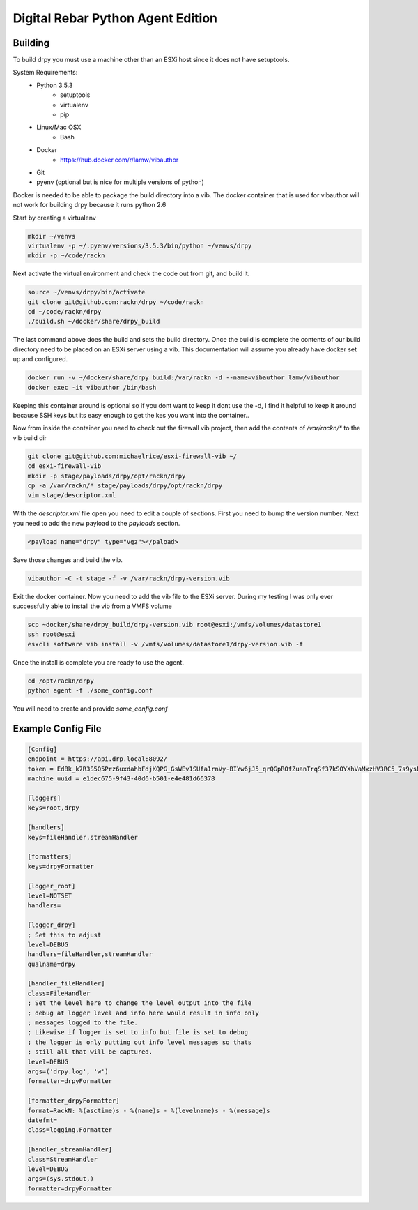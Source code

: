 Digital Rebar Python Agent Edition
-----------------------------------

Building
========

To build drpy you must use a machine other than an ESXi host since it does not have setuptools.

System Requirements:
    - Python 3.5.3
        - setuptools
        - virtualenv
        - pip
    - Linux/Mac OSX
        - Bash
    - Docker
        - https://hub.docker.com/r/lamw/vibauthor
    - Git
    - pyenv (optional but is nice for multiple versions of python)

Docker is needed to be able to package the build directory into a vib. The docker container that is used for vibauthor will not
work for building drpy because it runs python 2.6


Start by creating a virtualenv

.. code-block::

  mkdir ~/venvs
  virtualenv -p ~/.pyenv/versions/3.5.3/bin/python ~/venvs/drpy
  mkdir -p ~/code/rackn

Next activate the virtual environment and check the code out from git, and build it.

.. code-block::

  source ~/venvs/drpy/bin/activate
  git clone git@github.com:rackn/drpy ~/code/rackn
  cd ~/code/rackn/drpy
  ./build.sh ~/docker/share/drpy_build

The last command above does the build and sets the build directory. Once the build is complete the contents of our build directory
need to be placed on an ESXi server using a vib. This documentation will assume you already have docker set up and configured.

.. code-block::

  docker run -v ~/docker/share/drpy_build:/var/rackn -d --name=vibauthor lamw/vibauthor
  docker exec -it vibauthor /bin/bash


Keeping this container around is optional so if you dont want to keep it dont use the -d, I find it helpful to keep it around because SSH keys
but its easy enough to get the kes you want into the container..

Now from inside the container you need to check out the firewall vib project, then add the contents of `/var/rackn/*` to the vib build dir

.. code-block::

  git clone git@github.com:michaelrice/esxi-firewall-vib ~/
  cd esxi-firewall-vib
  mkdir -p stage/payloads/drpy/opt/rackn/drpy
  cp -a /var/rackn/* stage/payloads/drpy/opt/rackn/drpy
  vim stage/descriptor.xml

With the `descriptor.xml` file open you need to edit a couple of sections. First you need to bump the version number. Next you need to add the
new payload to the `payloads` section.

.. code-block::

  <payload name="drpy" type="vgz"></paload>



Save those changes and build the vib.

.. code-block::

  vibauthor -C -t stage -f -v /var/rackn/drpy-version.vib


Exit the docker container. Now you need to add the vib file to the ESXi server. During my testing
I was only ever successfully able to install the vib from a VMFS volume


.. code-block::

  scp ~docker/share/drpy_build/drpy-version.vib root@esxi:/vmfs/volumes/datastore1
  ssh root@esxi
  esxcli software vib install -v /vmfs/volumes/datastore1/drpy-version.vib -f


Once the install is complete you are ready to use the agent.


.. code-block::

  cd /opt/rackn/drpy
  python agent -f ./some_config.conf


You will need to create and provide `some_config.conf`


Example Config File
===================

.. code-block::

  [Config]
  endpoint = https://api.drp.local:8092/
  token = EdBk_k7R3S5Q5Prz6uxdahbFdjKQPG_GsWEv1SUfa1rnVy-BIYw6jJ5_qrQGpROfZuanTrqSf37kSOYXhVaMxzHV3RC5_7s9ysBUZRtTVJF2G72XqNDDqlbR9mVnjNxQEX8p1l8NoUZdQ6WbYAmlkDMEvZB22QfiybQNzy_-vceUdEyvsKEH1_Q2j4PIHzaYF-7ZlfqCOD3cIeeGZXQH2xhGTpOQyvidt2Z1Y2lKiAQyhuGLn0Tt119Ju9NSshkHwEhoLjCcM6L37yadMy8Q5EAiLmKra4FqIFE9VqxHJZWteYis1HyWs_0gTH7Arwi4pNovneSCN679SwUhz8OwSzLg9rtxeF2JDcIFDS7DgXZaKLV97wP8PFbn3yBU1VT38aWQvraUxnZYaO1kiCwBL24PC24mhXzsUk1I-8sJvlqOc18JfYymq7PbrMtwbAU1tzSLkQJWxGn5EA_9xo9wKW-_FjTQvlGukRQ7lCDhXD8Q2TGH33cpXEgvjfklQvtdrOKQ_sBU4WSht5dzUbjVs9NvNJJHyspwo3govV_4WrMUCrxjkNiC_rCBgtfw9uhmnkT35CTPVMU0MVKG3Mb2OfcI3Owwpdinuz_fipYsEuoyxXkPilUAc6VdJdFRX02oDfoBQS3FrmLkx0CcmPTuZ4r8SIPKn1tl7Za6Hpt3LCSlQlUc1-Iy6I_qUo5zBHGrySIYfWa3Y1Dkb2eV4Cadz0PnJmgbBTVFYDW0t8aLDoywOOsSUPLt6TlMfCcxHGhDdgJoVvbbaS7uymJjsjkHRYtJVlb0M3DJuVgntYjNRPxK7c5HqSD5SnyG2eVnpVH8-QLgPz_kOyJtW8Vl8nMP0zYEBpiitKgGx9e-JITzOo_-eKCJOUtO3dI=
  machine_uuid = e1dec675-9f43-40d6-b501-e4e481d66378

  [loggers]
  keys=root,drpy

  [handlers]
  keys=fileHandler,streamHandler

  [formatters]
  keys=drpyFormatter

  [logger_root]
  level=NOTSET
  handlers=

  [logger_drpy]
  ; Set this to adjust
  level=DEBUG
  handlers=fileHandler,streamHandler
  qualname=drpy

  [handler_fileHandler]
  class=FileHandler
  ; Set the level here to change the level output into the file
  ; debug at logger level and info here would result in info only
  ; messages logged to the file.
  ; Likewise if logger is set to info but file is set to debug
  ; the logger is only putting out info level messages so thats
  ; still all that will be captured.
  level=DEBUG
  args=('drpy.log', 'w')
  formatter=drpyFormatter

  [formatter_drpyFormatter]
  format=RackN: %(asctime)s - %(name)s - %(levelname)s - %(message)s
  datefmt=
  class=logging.Formatter

  [handler_streamHandler]
  class=StreamHandler
  level=DEBUG
  args=(sys.stdout,)
  formatter=drpyFormatter
